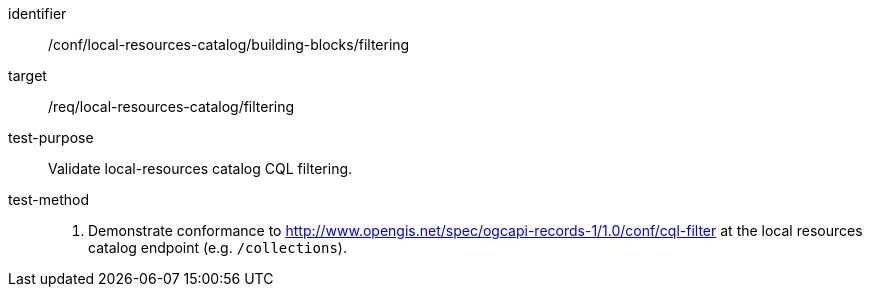 [[ats_local-resources-catalog_building-blocks_filtering]]

//[width="90%",cols="2,6a"]
//|===
//^|*Abstract Test {counter:ats-id}* |*/conf/local-resources-catalog/building-blocks/filtering*
//^|Test Purpose |Validate local-resources catalog CQL filtering.
//^|Requirement |<<req_local-resources-catalog_filtering,/req/local-resources-catalog/filtering>>
//^|Test Method |. Demonstrate conformance to <<ats_cql-filter,http://www.opengis.net/spec/ogcapi-records-1/1.0/conf/cql-filter>> at the local resources catalog endpoint (e.g. `/collections`).
//|===

[abstract_test]
====
[%metadata]
identifier:: /conf/local-resources-catalog/building-blocks/filtering
target:: /req/local-resources-catalog/filtering
test-purpose:: Validate local-resources catalog CQL filtering.
test-method::
+
--
. Demonstrate conformance to <<ats_cql-filter,http://www.opengis.net/spec/ogcapi-records-1/1.0/conf/cql-filter>> at the local resources catalog endpoint (e.g. `/collections`).
--
====
